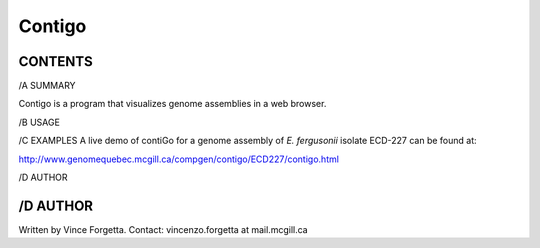 =======
Contigo
=======

CONTENTS
--------

/A SUMMARY

Contigo is a program that visualizes genome assemblies in a web browser. 

/B USAGE

/C EXAMPLES
A live demo of contiGo for a genome assembly of *E. fergusonii* isolate ECD-227 can be found at:

http://www.genomequebec.mcgill.ca/compgen/contigo/ECD227/contigo.html

/D AUTHOR

/D AUTHOR
---------
Written by Vince Forgetta.
Contact: vincenzo.forgetta at mail.mcgill.ca
